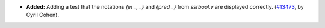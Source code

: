 - **Added:**
  Adding a test that the notations `{in _, _}` and `{pred _}` from `ssrbool.v` are displayed correctly.
  (`#13473 <https://github.com/coq/coq/pull/13473>`_,
  by Cyril Cohen).

